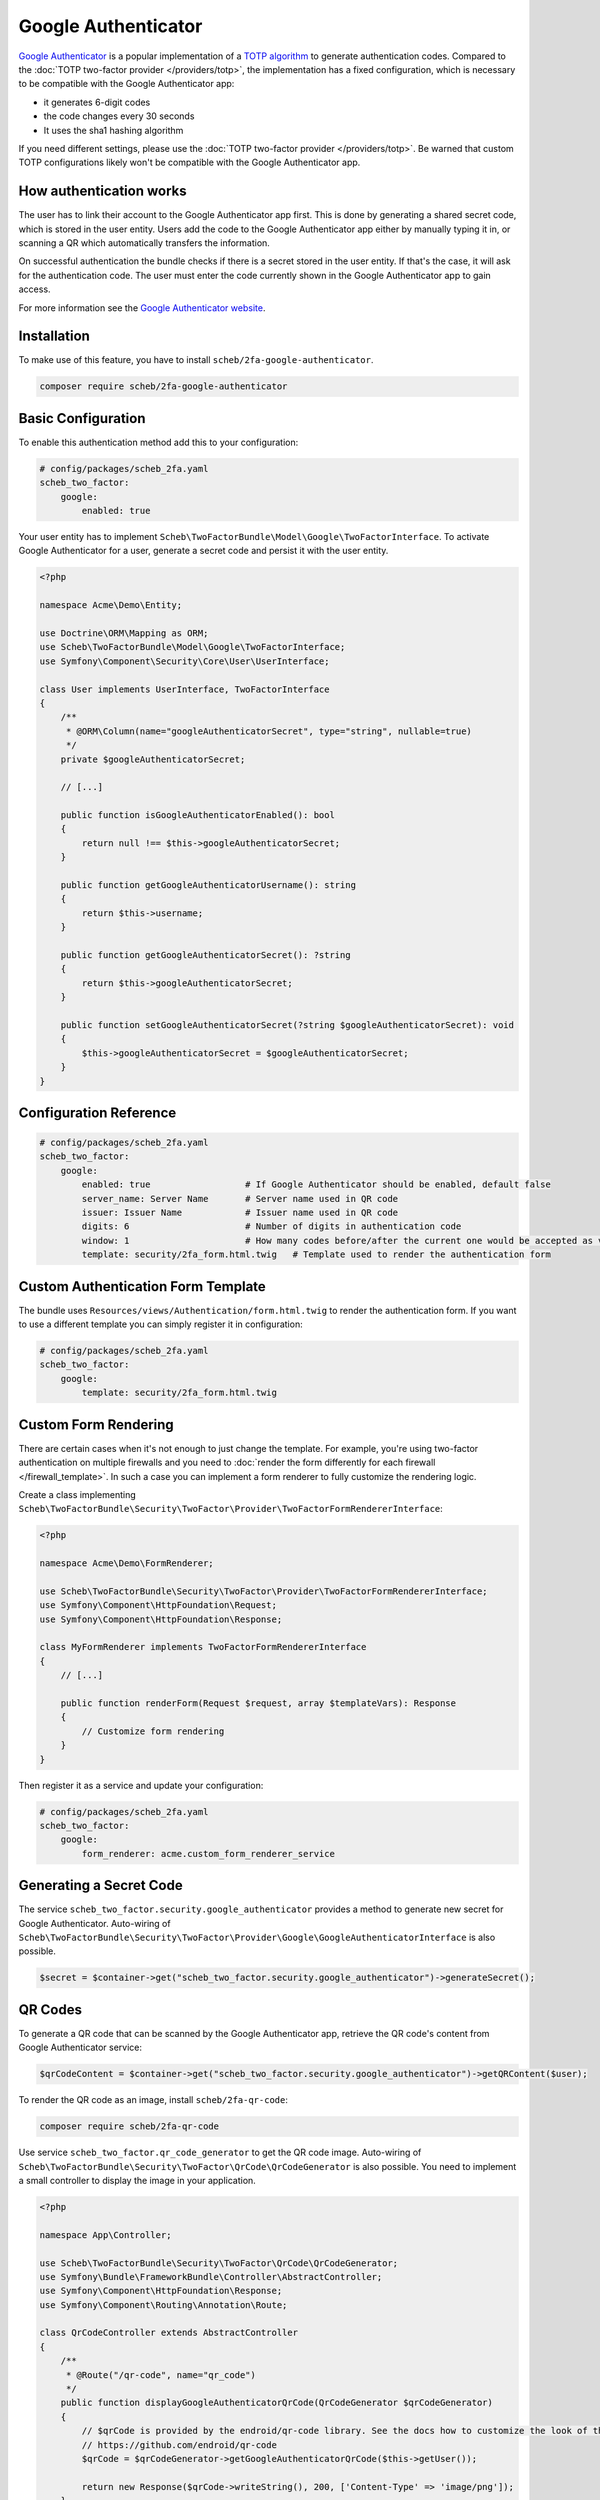 Google Authenticator
====================

`Google Authenticator <https://en.wikipedia.org/wiki/Google_Authenticator>`_ is a popular implementation of a
`TOTP algorithm <https://en.wikipedia.org/wiki/Time-based_One-Time_Password>`_ to generate authentication codes.
Compared to the :doc:`TOTP two-factor provider </providers/totp>`, the implementation has a fixed configuration, which is
necessary to be compatible with the Google Authenticator app:

* it generates 6-digit codes
* the code changes every 30 seconds
* It uses the sha1 hashing algorithm

If you need different settings, please use the :doc:`TOTP two-factor provider </providers/totp>`. Be warned that custom TOTP
configurations likely won't be compatible with the Google Authenticator app.

How authentication works
------------------------

The user has to link their account to the Google Authenticator app first. This is done by generating a shared secret
code, which is stored in the user entity. Users add the code to the Google Authenticator app either by manually typing
it in, or scanning a QR which automatically transfers the information.

On successful authentication the bundle checks if there is a secret stored in the user entity. If that's the case, it
will ask for the authentication code. The user must enter the code currently shown in the Google Authenticator app to
gain access.

For more information see the `Google Authenticator website <https://github.com/google/google-authenticator/wiki>`_.

Installation
------------

To make use of this feature, you have to install ``scheb/2fa-google-authenticator``.

.. code-block:: bash

   composer require scheb/2fa-google-authenticator

Basic Configuration
-------------------

To enable this authentication method add this to your configuration:

.. code-block:: yaml

   # config/packages/scheb_2fa.yaml
   scheb_two_factor:
       google:
           enabled: true

Your user entity has to implement ``Scheb\TwoFactorBundle\Model\Google\TwoFactorInterface``. To activate Google
Authenticator for a user, generate a secret code and persist it with the user entity.

.. code-block:: php

   <?php

   namespace Acme\Demo\Entity;

   use Doctrine\ORM\Mapping as ORM;
   use Scheb\TwoFactorBundle\Model\Google\TwoFactorInterface;
   use Symfony\Component\Security\Core\User\UserInterface;

   class User implements UserInterface, TwoFactorInterface
   {
       /**
        * @ORM\Column(name="googleAuthenticatorSecret", type="string", nullable=true)
        */
       private $googleAuthenticatorSecret;

       // [...]

       public function isGoogleAuthenticatorEnabled(): bool
       {
           return null !== $this->googleAuthenticatorSecret;
       }

       public function getGoogleAuthenticatorUsername(): string
       {
           return $this->username;
       }

       public function getGoogleAuthenticatorSecret(): ?string
       {
           return $this->googleAuthenticatorSecret;
       }

       public function setGoogleAuthenticatorSecret(?string $googleAuthenticatorSecret): void
       {
           $this->googleAuthenticatorSecret = $googleAuthenticatorSecret;
       }
   }

Configuration Reference
-----------------------

.. code-block:: yaml

   # config/packages/scheb_2fa.yaml
   scheb_two_factor:
       google:
           enabled: true                  # If Google Authenticator should be enabled, default false
           server_name: Server Name       # Server name used in QR code
           issuer: Issuer Name            # Issuer name used in QR code
           digits: 6                      # Number of digits in authentication code
           window: 1                      # How many codes before/after the current one would be accepted as valid
           template: security/2fa_form.html.twig   # Template used to render the authentication form

Custom Authentication Form Template
-----------------------------------

The bundle uses ``Resources/views/Authentication/form.html.twig`` to render the authentication form. If you want to use
a different template you can simply register it in configuration:

.. code-block:: yaml

   # config/packages/scheb_2fa.yaml
   scheb_two_factor:
       google:
           template: security/2fa_form.html.twig

Custom Form Rendering
---------------------

There are certain cases when it's not enough to just change the template. For example, you're using two-factor
authentication on multiple firewalls and you need to
:doc:`render the form differently for each firewall </firewall_template>`. In such a case you can implement a form
renderer to fully customize the rendering logic.

Create a class implementing ``Scheb\TwoFactorBundle\Security\TwoFactor\Provider\TwoFactorFormRendererInterface``:

.. code-block:: php

   <?php

   namespace Acme\Demo\FormRenderer;

   use Scheb\TwoFactorBundle\Security\TwoFactor\Provider\TwoFactorFormRendererInterface;
   use Symfony\Component\HttpFoundation\Request;
   use Symfony\Component\HttpFoundation\Response;

   class MyFormRenderer implements TwoFactorFormRendererInterface
   {
       // [...]

       public function renderForm(Request $request, array $templateVars): Response
       {
           // Customize form rendering
       }
   }

Then register it as a service and update your configuration:

.. code-block:: yaml

   # config/packages/scheb_2fa.yaml
   scheb_two_factor:
       google:
           form_renderer: acme.custom_form_renderer_service

Generating a Secret Code
------------------------

The service ``scheb_two_factor.security.google_authenticator`` provides a method to generate new secret for Google
Authenticator. Auto-wiring of ``Scheb\TwoFactorBundle\Security\TwoFactor\Provider\Google\GoogleAuthenticatorInterface``
is also possible.

.. code-block:: php

   $secret = $container->get("scheb_two_factor.security.google_authenticator")->generateSecret();

QR Codes
--------

To generate a QR code that can be scanned by the Google Authenticator app, retrieve the QR code's content from Google
Authenticator service:

.. code-block:: php

   $qrCodeContent = $container->get("scheb_two_factor.security.google_authenticator")->getQRContent($user);

To render the QR code as an image, install ``scheb/2fa-qr-code``:

.. code-block:: bash

   composer require scheb/2fa-qr-code

Use service ``scheb_two_factor.qr_code_generator`` to get the QR code image. Auto-wiring of
``Scheb\TwoFactorBundle\Security\TwoFactor\QrCode\QrCodeGenerator`` is also possible. You need to implement a small
controller to display the image in your application.

.. code-block:: php

   <?php

   namespace App\Controller;

   use Scheb\TwoFactorBundle\Security\TwoFactor\QrCode\QrCodeGenerator;
   use Symfony\Bundle\FrameworkBundle\Controller\AbstractController;
   use Symfony\Component\HttpFoundation\Response;
   use Symfony\Component\Routing\Annotation\Route;

   class QrCodeController extends AbstractController
   {
       /**
        * @Route("/qr-code", name="qr_code")
        */
       public function displayGoogleAuthenticatorQrCode(QrCodeGenerator $qrCodeGenerator)
       {
           // $qrCode is provided by the endroid/qr-code library. See the docs how to customize the look of the QR code:
           // https://github.com/endroid/qr-code
           $qrCode = $qrCodeGenerator->getGoogleAuthenticatorQrCode($this->getUser());

           return new Response($qrCode->writeString(), 200, ['Content-Type' => 'image/png']);
       }
   }

.. caution::

    **Security note:** Keep the QR code content within your application. Render the image yourself. Do not pass the
    content to an external service, because this is exposing the secret code to that service.

